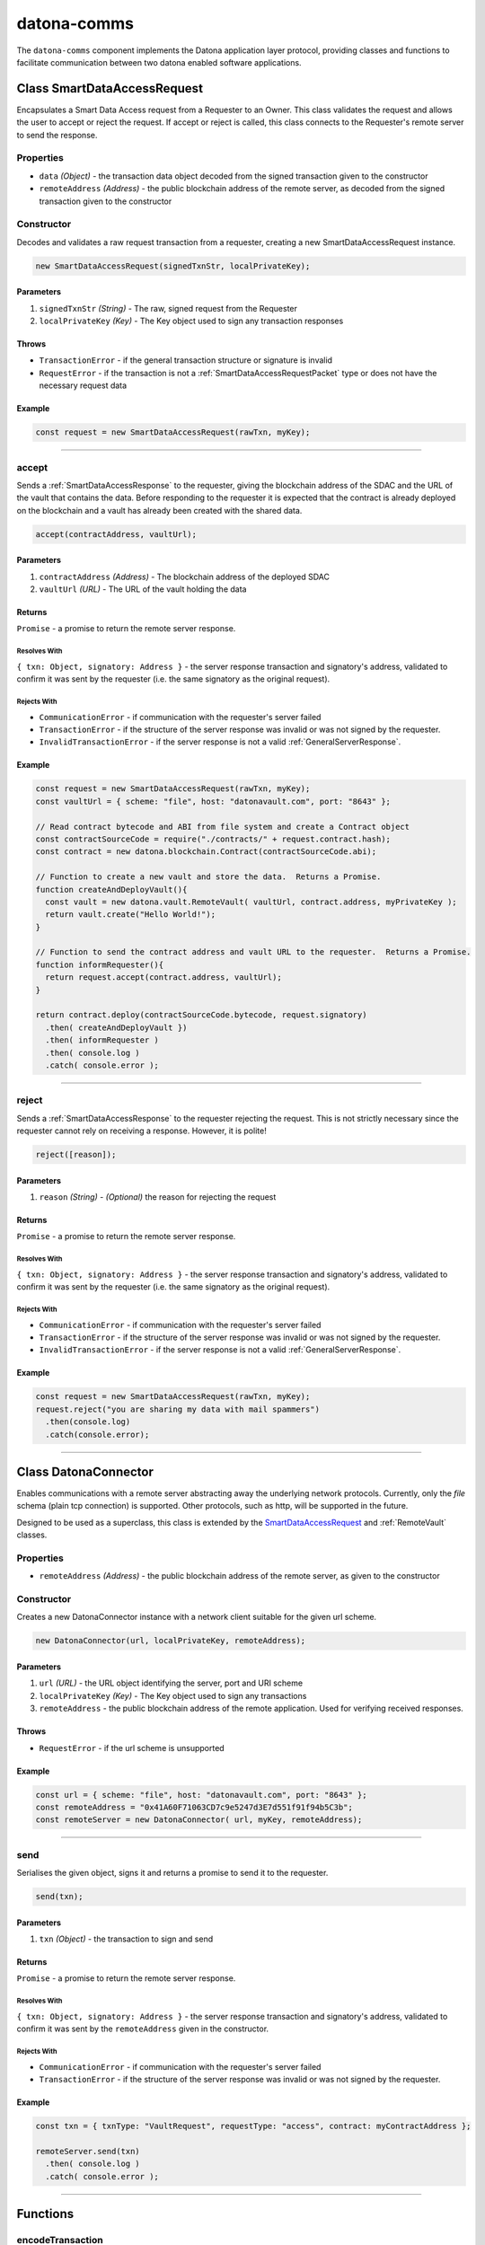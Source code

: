 .. _datona-comms:

############
datona-comms
############

The ``datona-comms`` component implements the Datona application layer protocol, providing classes and functions to facilitate communication between two datona enabled software applications.

.. _SmartDataAccessRequest:

****************************
Class SmartDataAccessRequest
****************************

Encapsulates a Smart Data Access request from a Requester to an Owner.  This class validates the request and allows the user to accept or reject the request.  If accept or reject is called, this class connects to the Requester's remote server to send the response.

Properties
==========

* ``data`` *(Object)* - the transaction data object decoded from the signed transaction given to the constructor
* ``remoteAddress`` *(Address)* - the public blockchain address of the remote server, as decoded from the signed transaction given to the constructor

Constructor
===========

Decodes and validates a raw request transaction from a requester, creating a new SmartDataAccessRequest instance.

.. code-block:: javascript

    new SmartDataAccessRequest(signedTxnStr, localPrivateKey);

----------
Parameters
----------

1. ``signedTxnStr`` *(String)* - The raw, signed request from the Requester
2. ``localPrivateKey`` *(Key)* - The Key object used to sign any transaction responses

------
Throws
------

* ``TransactionError`` - if the general transaction structure or signature is invalid
* ``RequestError`` - if the transaction is not a :ref:`SmartDataAccessRequestPacket` type or does not have the necessary request data

-------
Example
-------

.. code-block:: javascript

  const request = new SmartDataAccessRequest(rawTxn, myKey);


-----------------------------------------------------------------------------

accept
======

Sends a :ref:`SmartDataAccessResponse` to the requester, giving the blockchain address of the SDAC and the URL of the vault that contains the data.  Before responding to the requester it is expected that the contract is already deployed on the blockchain and a vault has already been created with the shared data.

.. code-block:: javascript

    accept(contractAddress, vaultUrl);

----------
Parameters
----------

1. ``contractAddress`` *(Address)* - The blockchain address of the deployed SDAC
2. ``vaultUrl`` *(URL)* - The URL of the vault holding the data

-------
Returns
-------

``Promise`` - a promise to return the remote server response.

Resolves With
~~~~~~~~~~~~~

``{ txn: Object, signatory: Address }`` - the server response transaction and signatory's address, validated to confirm it was sent by the requester (i.e. the same signatory as the original request).

Rejects With
~~~~~~~~~~~~

* ``CommunicationError`` - if communication with the requester's server failed
* ``TransactionError`` - if the structure of the server response was invalid or was not signed by the requester.
* ``InvalidTransactionError`` - if the server response is not a valid :ref:`GeneralServerResponse`.

-------
Example
-------

.. code-block:: javascript

  const request = new SmartDataAccessRequest(rawTxn, myKey);
  const vaultUrl = { scheme: "file", host: "datonavault.com", port: "8643" };

  // Read contract bytecode and ABI from file system and create a Contract object
  const contractSourceCode = require("./contracts/" + request.contract.hash);
  const contract = new datona.blockchain.Contract(contractSourceCode.abi);

  // Function to create a new vault and store the data.  Returns a Promise.
  function createAndDeployVault(){
    const vault = new datona.vault.RemoteVault( vaultUrl, contract.address, myPrivateKey );
    return vault.create("Hello World!");
  }

  // Function to send the contract address and vault URL to the requester.  Returns a Promise.
  function informRequester(){
    return request.accept(contract.address, vaultUrl);
  }

  return contract.deploy(contractSourceCode.bytecode, request.signatory)
    .then( createAndDeployVault })
    .then( informRequester )
    .then( console.log )
    .catch( console.error );


-----------------------------------------------------------------------------

reject
======

Sends a :ref:`SmartDataAccessResponse` to the requester rejecting the request.  This is not strictly necessary since the requester cannot rely on receiving a response.  However, it is polite!

.. code-block:: javascript

    reject([reason]);

----------
Parameters
----------

1. ``reason`` *(String)* - *(Optional)* the reason for rejecting the request

-------
Returns
-------

``Promise`` - a promise to return the remote server response.

Resolves With
~~~~~~~~~~~~~

``{ txn: Object, signatory: Address }`` - the server response transaction and signatory's address, validated to confirm it was sent by the requester (i.e. the same signatory as the original request).

Rejects With
~~~~~~~~~~~~

* ``CommunicationError`` - if communication with the requester's server failed
* ``TransactionError`` - if the structure of the server response was invalid or was not signed by the requester.
* ``InvalidTransactionError`` - if the server response is not a valid :ref:`GeneralServerResponse`.

-------
Example
-------

.. code-block:: javascript

  const request = new SmartDataAccessRequest(rawTxn, myKey);
  request.reject("you are sharing my data with mail spammers")
    .then(console.log)
    .catch(console.error);


------------------------------------------------------------------------------

.. _DatonaConnector:

*********************
Class DatonaConnector
*********************

Enables communications with a remote server abstracting away the underlying network protocols.  Currently, only the *file* schema (plain tcp connection) is supported.  Other protocols, such as http, will be supported in the future.

Designed to be used as a superclass, this class is extended by the SmartDataAccessRequest_ and :ref:`RemoteVault` classes.

Properties
==========

* ``remoteAddress`` *(Address)* - the public blockchain address of the remote server, as given to the constructor

Constructor
===========

Creates a new DatonaConnector instance with a network client suitable for the given url scheme.

.. code-block:: javascript

    new DatonaConnector(url, localPrivateKey, remoteAddress);

----------
Parameters
----------

1. ``url`` *(URL)* - the URL object identifying the server, port and URI scheme
2. ``localPrivateKey`` *(Key)* - The Key object used to sign any transactions
3. ``remoteAddress`` - the public blockchain address of the remote application.  Used for verifying received responses.

------
Throws
------

* ``RequestError`` - if the url scheme is unsupported

-------
Example
-------

.. code-block:: javascript

  const url = { scheme: "file", host: "datonavault.com", port: "8643" };
  const remoteAddress = "0x41A60F71063CD7c9e5247d3E7d551f91f94b5C3b";
  const remoteServer = new DatonaConnector( url, myKey, remoteAddress);

------------------------------------------------------------------------------

send
====

Serialises the given object, signs it and returns a promise to send it to the requester.

.. code-block:: javascript

    send(txn);

----------
Parameters
----------

1. ``txn`` *(Object)* - the transaction to sign and send

-------
Returns
-------

``Promise`` - a promise to return the remote server response.

Resolves With
~~~~~~~~~~~~~

``{ txn: Object, signatory: Address }`` - the server response transaction and signatory's address, validated to confirm it was sent by the ``remoteAddress`` given in the constructor.

Rejects With
~~~~~~~~~~~~

* ``CommunicationError`` - if communication with the requester's server failed
* ``TransactionError`` - if the structure of the server response was invalid or was not signed by the requester.

-------
Example
-------

.. code-block:: javascript

  const txn = { txnType: "VaultRequest", requestType: "access", contract: myContractAddress };

  remoteServer.send(txn)
    .then( console.log )
    .catch( console.error );

------------------------------------------------------------------------------

*********
Functions
*********

encodeTransaction
=================

Signs the given transaction object and encodes it ready for transmission.

.. code-block:: javascript

    encodeTransaction(txn, key);

----------
Parameters
----------

1. ``txn`` *(Object)* - The transaction to encode and sign
2. ``key`` *(Key)* - The key used to sign the transaction

-------
Returns
-------

``String`` - a :ref:`SignedTransaction` object as a JSON formatted string

-------
Example
-------

.. code-block:: javascript

  const myKey = new datona.crypto.Key("b94452c533536500e30f2253c96d123133ca1cbdb987556c2dc229573a2cd53c");

  const txn = { txnType: "GeneralResponse", responseType: "success" };

  const signedTxnStr = encodeTransaction(txn, myKey);


------------------------------------------------------------------------------

decodeTransaction
=================

Decodes the given transaction object and returns the data payload.

.. code-block:: javascript

    decodeTransaction(signedTxnStr);

----------
Parameters
----------

1. ``signedTxnStr`` *(String)* - The JSON formatted :ref:`SignedTransaction`

-------
Returns
-------

``Object`` - object containing the transaction and the signatory's address

.. code-block:: javascript

    {
      txn: Object,
      signatory: Address
    }

-------
Throws
-------

``TransactionError`` - if the transaction data or signature is invalid

-------
Example
-------

.. code-block:: javascript

  try {
    const txn = decodeTransaction(signedTxnStr);
    console.log("transaction type: "+txn.txn.txnType);
    console.log("signatory: "+txn.signatory);
  }
  catch (error) {
    console.error(error.toString());
  }


------------------------------------------------------------------------------

validateResponse
================

Validates the a pre-decoded response transaction against the :ref:`GeneralServerResponse` format.  If the response is valid and the response type

.. code-block:: javascript

    validateResponse(txn, [expectedTxnType]);

----------
Parameters
----------

1. ``txn`` *(Object)* - the transaction to validate
2. ``expectedTxnType`` *(String)* - (optional) the expected txnType of the response to override the default of *GeneralResponse*

-------
Throws
-------

``InvalidTransactionError`` - if the transaction structure is invalid or the txnType does not match the expectedTxnType.

-------
Example
-------

.. code-block:: javascript

  try {
    validateResponse(myTransaction, "VaultResponse");
    // no error was thrown so must be a valid VaultResponse
  }
  catch (error) {
    console.error(error.toString());
  }


------------------------------------------------------------------------------

createSuccessResponse
=====================

Constructs a :ref:`GeneralServerResponse` Success transaction, optionally of the given type.

.. code-block:: javascript

    createSuccessResponse([txnType]);

----------
Parameters
----------

1. ``txnType`` *(String)* - (optional) txnType to override default of *GeneralResponse*

----------
Returns
----------

``Object`` - (optional) txnType the :ref:`GeneralServerResponse` transaction

-------
Example
-------

.. code-block:: javascript

  const response = createSuccessResponse();
  const sdarResponse = createSuccessResponse("SmartDataAccessResponse");

------------------------------------------------------------------------------

createErrorResponse
===================

Constructs a :ref:`GeneralServerResponse` Error transaction, optionally of the given type.

.. code-block:: javascript

    createErrorResponse(error, [txnType]);

----------
Parameters
----------

1. ``error`` *(Error)* - the error to insert in the transaction
2. ``txnType`` *(String)* - (optional) txnType to override default of *GeneralResponse*

----------
Returns
----------

``Object`` - (optional) txnType the :ref:`GeneralServerResponse` transaction

-------
Example
-------

.. code-block:: javascript

  ...
  catch (error) {
    const response = createErrorResponse(error);
    const signedTxnStr = encodeTransaction(response, myKey);
    ...
  }
